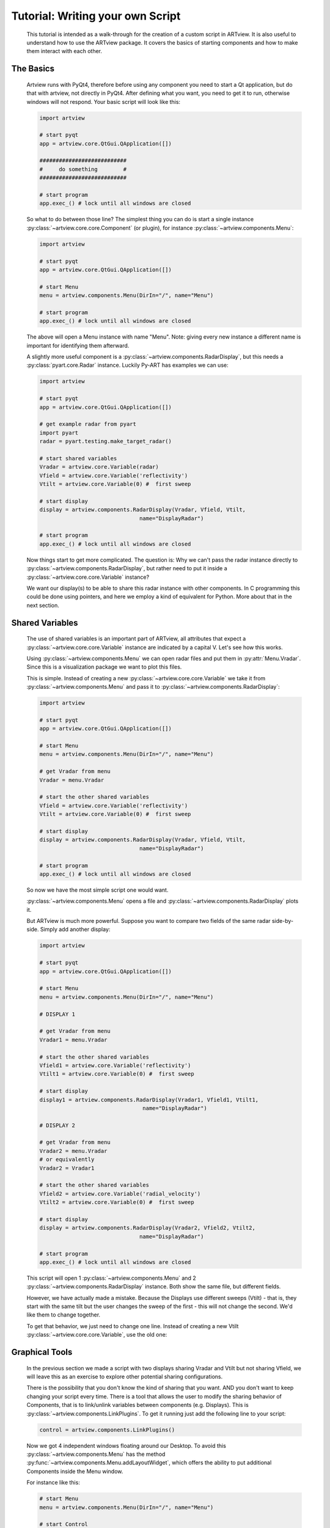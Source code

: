 .. _script_tutorial:

Tutorial: Writing your own Script
=================================

    This tutorial is intended as a walk-through for the creation of a custom
    script in ARTview. It is also useful to understand how to use the ARTview
    package. It covers the basics of starting components and how to make them
    interact with each other.

The Basics
----------

    Artview runs with PyQt4, therefore before using any component you need to
    start a Qt application, but do that with artview, not directly in PyQt4. After defining what you want, you need to get it
    to run, otherwise windows will not respond. Your basic script will look like
    this:

    .. code-block:: python

        import artview

        # start pyqt
        app = artview.core.QtGui.QApplication([])

        ###########################
        #     do something        #
        ###########################

        # start program
        app.exec_() # lock until all windows are closed

    So what to do between those line?
    The simplest thing you can do is start a single instance
    :py:class:`~artview.core.core.Component` (or plugin), for instance
    :py:class:`~artview.components.Menu`:

    .. code-block:: python

        import artview

        # start pyqt
        app = artview.core.QtGui.QApplication([])

        # start Menu
        menu = artview.components.Menu(DirIn="/", name="Menu")

        # start program
        app.exec_() # lock until all windows are closed

    The above will open a Menu instance with name "Menu". Note: giving every new
    instance a different name is important for identifying them afterward.

    A slightly more useful component is a
    :py:class:`~artview.components.RadarDisplay`, but this needs a
    :py:class:`pyart.core.Radar` instance. Luckily Py-ART has examples we
    can use:

    .. code-block:: python

        import artview

        # start pyqt
        app = artview.core.QtGui.QApplication([])

        # get example radar from pyart
        import pyart
        radar = pyart.testing.make_target_radar()

        # start shared variables
        Vradar = artview.core.Variable(radar)
        Vfield = artview.core.Variable('reflectivity')
        Vtilt = artview.core.Variable(0) #  first sweep

        # start display
        display = artview.components.RadarDisplay(Vradar, Vfield, Vtilt,
                                       name="DisplayRadar")

        # start program
        app.exec_() # lock until all windows are closed

    Now things start to get more complicated.
    The question is: Why we can't pass the radar instance directly to 
    :py:class:`~artview.components.RadarDisplay`, but
    rather need to put it inside a :py:class:`~artview.core.core.Variable` instance?

    We want our display(s) to be able to share this radar instance with
    other components. In C programming this could be done using pointers, and here
    we employ a kind of equivalent for Python. More about that in the next section.

Shared Variables
----------------

    The use of shared variables is an important part of ARTview, all attributes
    that expect a :py:class:`~artview.core.core.Variable` instance are indicated
    by a capital V. Let's see how this works.

    Using :py:class:`~artview.components.Menu` we can open radar
    files and put them in :py:attr:`Menu.Vradar`. Since this is a visualization
    package we want to plot this files.

    This is simple. Instead of creating a new
    :py:class:`~artview.core.core.Variable` we take it from
    :py:class:`~artview.components.Menu` and pass it to
    :py:class:`~artview.components.RadarDisplay`:

    .. code-block:: python

        import artview

        # start pyqt
        app = artview.core.QtGui.QApplication([])

        # start Menu
        menu = artview.components.Menu(DirIn="/", name="Menu")

        # get Vradar from menu
        Vradar = menu.Vradar

        # start the other shared variables
        Vfield = artview.core.Variable('reflectivity')
        Vtilt = artview.core.Variable(0) #  first sweep

        # start display
        display = artview.components.RadarDisplay(Vradar, Vfield, Vtilt,
                                       name="DisplayRadar")

        # start program
        app.exec_() # lock until all windows are closed

    So now we have the most simple script one would want.

    :py:class:`~artview.components.Menu` opens a file and :py:class:`~artview.components.RadarDisplay` plots it. 

    But ARTview is much more powerful. 
    Suppose you want to compare two fields of the same radar
    side-by-side. Simply add another display:

    .. code-block:: python

        import artview

        # start pyqt
        app = artview.core.QtGui.QApplication([])

        # start Menu
        menu = artview.components.Menu(DirIn="/", name="Menu")

        # DISPLAY 1

        # get Vradar from menu
        Vradar1 = menu.Vradar

        # start the other shared variables
        Vfield1 = artview.core.Variable('reflectivity')
        Vtilt1 = artview.core.Variable(0) #  first sweep

        # start display
        display1 = artview.components.RadarDisplay(Vradar1, Vfield1, Vtilt1,
                                        name="DisplayRadar")

        # DISPLAY 2

        # get Vradar from menu
        Vradar2 = menu.Vradar
        # or equivalently
        Vradar2 = Vradar1

        # start the other shared variables
        Vfield2 = artview.core.Variable('radial_velocity')
        Vtilt2 = artview.core.Variable(0) #  first sweep

        # start display
        display = artview.components.RadarDisplay(Vradar2, Vfield2, Vtilt2,
                                       name="DisplayRadar")

        # start program
        app.exec_() # lock until all windows are closed

    This script will open 1 :py:class:`~artview.components.Menu` and 2
    :py:class:`~artview.components.RadarDisplay` instance. Both show the same 
    file, but different fields. 

    However, we have actually made a mistake. Because the Displays use 
    different sweeps (Vtilt) - that is, they start with the same
    tilt but the user changes the sweep of the first - this will not change
    the second. We'd like them to change together.

    To get that behavior, we just need to change one line. Instead of 
    creating a new Vtilt :py:class:`~artview.core.core.Variable`, 
    use the old one:

    .. code-block:: python
        :emphasize-lines: 32-34

        import artview

        # start pyqt
        app = artview.core.QtGui.QApplication([])

        # start Menu
        menu = artview.components.Menu(DirIn="/", name="Menu")

        # DISPLAY 1

        # get Vradar from menu
        Vradar1 = menu.Vradar

        # start the other shared variables
        Vfield1 = artview.core.Variable('reflectivity')
        Vtilt1 = artview.core.Variable(0) #  first sweep

        # start display
        display1 = artview.components.RadarDisplay(Vradar1, Vfield1, Vtilt1,
                                        name="DisplayRadar")

        # DISPLAY 2

        # get Vradar from menu
        Vradar2 = menu.Vradar
        # or equivalently
        Vradar2 = Vradar1

        # start the other shared variables
        Vfield2 = artview.core.Variable('radial_velocity')
        # wrong: Vtilt2 = artview.core.Variable(0)
        # correct:
        Vtilt2 = Vtilt1

        # start display
        display2 = artview.components.RadarDisplay(Vradar2, Vfield2, Vtilt2,
                                        name="DisplayRadar")

        # start program
        app.exec_() # lock until all windows are closed

Graphical Tools
---------------

    In the previous section we made a script with two displays sharing Vradar and
    Vtilt but not sharing Vfield, we will leave this as an exercise to explore 
    other potential sharing configurations. 

    There is the possibility that you don't know the kind of sharing that you want.
    AND you don't want to keep changing your script every time. There is a tool 
    that allows the user to modify the sharing behavior of Components, 
    that is to link/unlink variables between components (e.g. Displays). 
    This is :py:class:`~artview.components.LinkPlugins`. To get it running
    just add the following line to your script:

    .. code-block:: python

        control = artview.components.LinkPlugins()

    Now we got 4 independent windows floating around our Desktop.
    To avoid this :py:class:`~artview.components.Menu` has the
    method :py:func:`~artview.components.Menu.addLayoutWidget`, 
    which offers the ability to put additional Components inside the Menu window.

    For instance like this:

    .. code-block:: python

        # start Menu
        menu = artview.components.Menu(DirIn="/", name="Menu")

        # start Control
        control = artview.components.LinkPlugins()

        # put control inside Menu
        menu.addLayoutWidget(control)

    Ok, maybe you don't want to put components inside menu. Your problem is
    that you would like to close all windows at once and not each individually.
    For this we leverage the fact that PyQt closes all children instances (windows) 
    of an existing (parent) window. A good policy is to pass menu as the parent 
    for all other components (components always accept a parent key)

    For instance:

    .. code-block:: python

        # start Menu
        menu = artview.components.Menu(DirIn="/", name="Menu")

        # start Control
        control = artview.components.LinkPlugins(parent=menu)

    Yay, we know how to close windows! What about opening new ones?

    This is a bit more complicated. Some components can just be started as 
    a priori in the script. But some components like 
    :py:class:`~artview.components.RadarDisplay` and 
    :py:class:`~artview.components.LinkPlugins` have the `GUIstart`
    method and can be started by the user at execution time. To do this, use the
    Menu method :py:func:`~artview.components.Menu.addComponent`. For
    instance

    .. code-block:: python

        # start Menu
        menu = artview.components.Menu(DirIn="/", name="Menu")

        # start Control
        menu.addComponent(artview.components.RadarDisplay)

    Now you find Display in the components sub-menu and can start a new one
    there.

Plug-ins
--------

    Plug-ins are defined as user specific components that don't interfere in
    the over all working of ARTview. They are found in the :artview:`artview/plugins`
    folder and accessed in :py:mod:`artview.plugins`. For specific
    information on what each plug-in does please see the reference-manual.
    By default we ask that all plug-ins have the
    `GUIstart` method. Therefore to access them at execution time add the
    following at your script:

    .. code-block:: python

        # start Menu
        menu = artview.components.Menu(DirIn="/", name="Menu")

        # add plugins
        for plugin in artview.plugins._plugins:
            menu.addComponent(plugin)

    For more on Plug-ins see :ref:`plugin_tutorial`

Official Scripts
----------------

    ARTview has a :artview:`artview/scripts` folder where some "official" scripts are
    found, including the standard startup that is executed with the
    ``artview`` command. It's not particularly recommended to put your
    script there as some details on how that folder works may change with time. 
    If you'd like to see your script included in the future, please submit an 
    `Issue <https://github.com/nguy/artview/issues>`_
    at the code repository or introduce a 
    `pull request <https://help.github.com/articles/using-pull-requests/>`_
    of your modified code.

    However, if you want to put your script there you should do two things:

    * Put your script inside a run function
      ``def run(DirIn='./', filename=None, field=None):``

    * Don't import artview, but its parts relatively, that is:
      ``from .. import core, components, plugins``

    Doing this you may find your script according to its file name in
    :py:mod:`artview.scripts`
